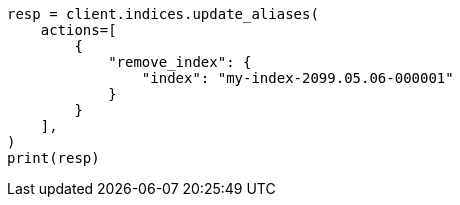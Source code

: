 // This file is autogenerated, DO NOT EDIT
// alias.asciidoc:418

[source, python]
----
resp = client.indices.update_aliases(
    actions=[
        {
            "remove_index": {
                "index": "my-index-2099.05.06-000001"
            }
        }
    ],
)
print(resp)
----
